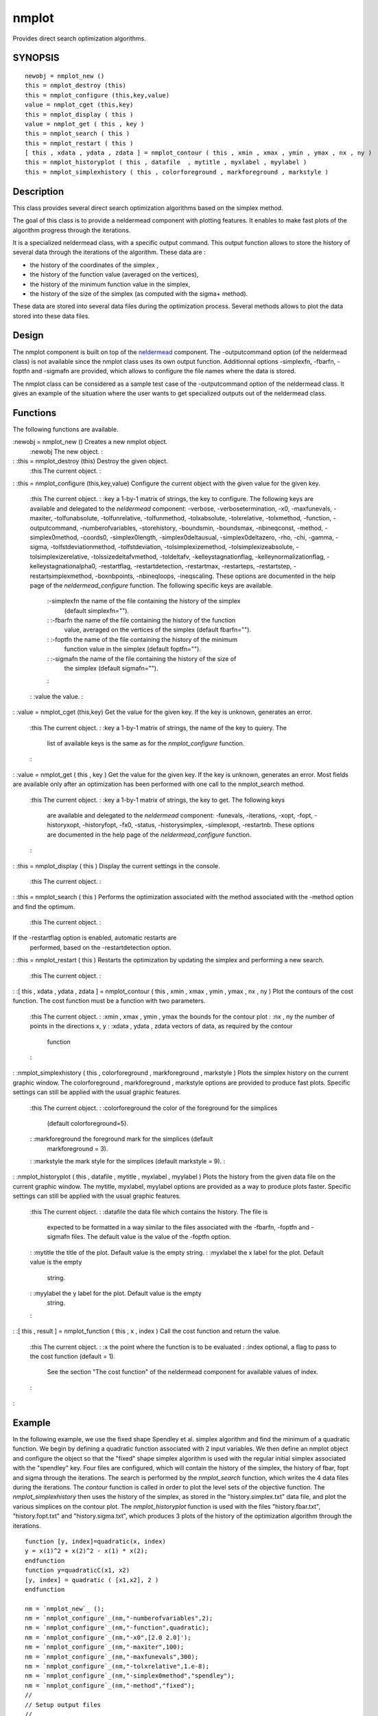 


nmplot
======

Provides direct search optimization algorithms.



SYNOPSIS
~~~~~~~~


::

    newobj = nmplot_new ()
    this = nmplot_destroy (this)
    this = nmplot_configure (this,key,value)
    value = nmplot_cget (this,key)
    this = nmplot_display ( this )
    value = nmplot_get ( this , key )
    this = nmplot_search ( this )
    this = nmplot_restart ( this )
    [ this , xdata , ydata , zdata ] = nmplot_contour ( this , xmin , xmax , ymin , ymax , nx , ny )
    this = nmplot_historyplot ( this , datafile  , mytitle , myxlabel , myylabel )
    this = nmplot_simplexhistory ( this , colorforeground , markforeground , markstyle )




Description
~~~~~~~~~~~

This class provides several direct search optimization algorithms
based on the simplex method.

The goal of this class is to provide a neldermead component with
plotting features. It enables to make fast plots of the algorithm
progress through the iterations.

It is a specialized neldermead class, with a specific output command.
This output function allows to store the history of several data
through the iterations of the algorithm. These data are :


+ the history of the coordinates of the simplex ,
+ the history of the function value (averaged on the vertices),
+ the history of the minimum function value in the simplex,
+ the history of the size of the simplex (as computed with the sigma+
  method).


These data are stored into several data files during the optimization
process. Several methods allows to plot the data stored into these
data files.



Design
~~~~~~

The nmplot component is built on top of the `neldermead`_ component.
The -outputcommand option (of the neldermead class) is not available
since the nmplot class uses its own output function. Additionnal
options -simplexfn, -fbarfn, -foptfn and -sigmafn are provided, which
allows to configure the file names where the data is stored.

The nmplot class can be considered as a sample test case of the
-outputcommand option of the neldermead class. It gives an example of
the situation where the user wants to get specialized outputs out of
the neldermead class.



Functions
~~~~~~~~~

The following functions are available.

:newobj = nmplot_new () Creates a new nmplot object.
    :newobj The new object.
    :

: :this = nmplot_destroy (this) Destroy the given object.
    :this The current object.
    :

: :this = nmplot_configure (this,key,value) Configure the current
object with the given value for the given key.
    :this The current object.
    : :key a 1-by-1 matrix of strings, the key to configure. The following
    keys are available and delegated to the `neldermead` component:
    -verbose, -verbosetermination, -x0, -maxfunevals, -maxiter,
    -tolfunabsolute, -tolfunrelative, -tolfunmethod, -tolxabsolute,
    -tolxrelative, -tolxmethod, -function, -outputcommand,
    -numberofvariables, -storehistory, -boundsmin, -boundsmax,
    -nbineqconst, -method, -simplex0method, -coords0, -simplex0length,
    -simplex0deltausual, -simplex0deltazero, -rho, -chi, -gamma, -sigma,
    -tolfstdeviationmethod, -tolfstdeviation, -tolsimplexizemethod,
    -tolsimplexizeabsolute, -tolsimplexizerelative,
    -tolssizedeltafvmethod, -toldeltafv, -kelleystagnationflag,
    -kelleynormalizationflag, -kelleystagnationalpha0, -restartflag,
    -restartdetection, -restartmax, -restarteps, -restartstep,
    -restartsimplexmethod, -boxnbpoints, -nbineqloops, -ineqscaling. These
    options are documented in the help page of the `neldermead_configure`
    function. The following specific keys are available.
        :-simplexfn the name of the file containing the history of the simplex
          (default simplexfn="").
        : :-fbarfn the name of the file containing the history of the function
          value, averaged on the vertices of the simplex (default fbarfn="").
        : :-foptfn the name of the file containing the history of the minimum
          function value in the simplex (default foptfn="").
        : :-sigmafn the name of the file containing the history of the size of
          the simplex (default sigmafn="").
        :

    : :value the value.
    :

: :value = nmplot_cget (this,key) Get the value for the given key. If
the key is unknown, generates an error.
    :this The current object.
    : :key a 1-by-1 matrix of strings, the name of the key to quiery. The
      list of available keys is the same as for the `nmplot_configure`
      function.
    :

: :value = nmplot_get ( this , key ) Get the value for the given key.
If the key is unknown, generates an error. Most fields are available
only after an optimization has been performed with one call to the
nmplot_search method.
    :this The current object.
    : :key a 1-by-1 matrix of strings, the key to get. The following keys
      are available and delegated to the `neldermead` component: -funevals,
      -iterations, -xopt, -fopt, -historyxopt, -historyfopt, -fx0, -status,
      -historysimplex, -simplexopt, -restartnb. These options are documented
      in the help page of the `neldermead_configure` function.
    :

: :this = nmplot_display ( this ) Display the current settings in the
console.
    :this The current object.
    :

: :this = nmplot_search ( this ) Performs the optimization associated
with the method associated with the -method option and find the
optimum.
    :this The current object.
    :
If the -restartflag option is enabled, automatic restarts are
  performed, based on the -restartdetection option.
: :this = nmplot_restart ( this ) Restarts the optimization by
updating the simplex and performing a new search.
    :this The current object.
    :

: :[ this , xdata , ydata , zdata ] = nmplot_contour ( this , xmin ,
xmax , ymin , ymax , nx , ny ) Plot the contours of the cost function.
The cost function must be a function with two parameters.
    :this The current object.
    : :xmin , xmax , ymin , ymax the bounds for the contour plot
    : :nx , ny the number of points in the directions x, y
    : :xdata , ydata , zdata vectors of data, as required by the contour
      function
    :

: :nmplot_simplexhistory ( this , colorforeground , markforeground ,
markstyle ) Plots the simplex history on the current graphic window.
The colorforeground , markforeground , markstyle options are provided
to produce fast plots. Specific settings can still be applied with the
usual graphic features.
    :this The current object.
    : :colorforeground the color of the foreground for the simplices
      (default colorforeground=5).
    : :markforeground the foreground mark for the simplices (default
      markforeground = 3).
    : :markstyle the mark style for the simplices (default markstyle = 9).
    :

: :nmplot_historyplot ( this , datafile , mytitle , myxlabel ,
myylabel ) Plots the history from the given data file on the current
graphic window. The mytitle, myxlabel, myylabel options are provided
as a way to produce plots faster. Specific settings can still be
applied with the usual graphic features.
    :this The current object.
    : :datafile the data file which contains the history. The file is
      expected to be formatted in a way similar to the files associated with
      the -fbarfn, -foptfn and -sigmafn files. The default value is the
      value of the -foptfn option.
    : :mytitle the title of the plot. Default value is the empty string.
    : :myxlabel the x label for the plot. Default value is the empty
      string.
    : :myylabel the y label for the plot. Default value is the empty
      string.
    :

: :[ this , result ] = nmplot_function ( this , x , index ) Call the
cost function and return the value.
    :this The current object.
    : :x the point where the function is to be evaluated
    : :index optional, a flag to pass to the cost function (default = 1).
      See the section "The cost function" of the neldermead component for
      available values of index.
    :

:



Example
~~~~~~~

In the following example, we use the fixed shape Spendley et al.
simplex algorithm and find the minimum of a quadratic function. We
begin by defining a quadratic function associated with 2 input
variables. We then define an nmplot object and configure the object so
that the "fixed" shape simplex algorithm is used with the regular
initial simplex associated with the "spendley" key. Four files are
configured, which will contain the history of the simplex, the history
of fbar, fopt and sigma through the iterations. The search is
performed by the `nmplot_search` function, which writes the 4 data
files during the iterations. The `contour` function is called in order
to plot the level sets of the objective function. The
`nmplot_simplexhistory` then uses the history of the simplex, as
stored in the "history.simplex.txt" data file, and plot the various
simplices on the contour plot. The `nmplot_historyplot` function is
used with the files "history.fbar.txt", "history.fopt.txt" and
"history.sigma.txt", which produces 3 plots of the history of the
optimization algorithm through the iterations.


::

    function [y, index]=quadratic(x, index)
    y = x(1)^2 + x(2)^2 - x(1) * x(2);
    endfunction
    function y=quadraticC(x1, x2)
    [y, index] = quadratic ( [x1,x2], 2 )
    endfunction
    
    nm = `nmplot_new`_ ();
    nm = `nmplot_configure`_(nm,"-numberofvariables",2);
    nm = `nmplot_configure`_(nm,"-function",quadratic);
    nm = `nmplot_configure`_(nm,"-x0",[2.0 2.0]');
    nm = `nmplot_configure`_(nm,"-maxiter",100);
    nm = `nmplot_configure`_(nm,"-maxfunevals",300);
    nm = `nmplot_configure`_(nm,"-tolxrelative",1.e-8);
    nm = `nmplot_configure`_(nm,"-simplex0method","spendley");
    nm = `nmplot_configure`_(nm,"-method","fixed");
    //
    // Setup output files
    //
    nm = `nmplot_configure`_(nm,"-simplexfn","history.simplex.txt");
    nm = `nmplot_configure`_(nm,"-fbarfn","history.fbar.txt");
    nm = `nmplot_configure`_(nm,"-foptfn","history.fopt.txt");
    nm = `nmplot_configure`_(nm,"-sigmafn","history.sigma.txt");
    //
    // Perform optimization
    //
    nm = `nmplot_search`_(nm);
    // Plot the contours of the cost function and the simplex history
    xmin = -2.0;
    xmax = 4.0;
    ymin = -2.0;
    ymax = 4.0;
    nx = 100;
    ny = 100;
    xdata=`linspace`_(xmin,xmax);
    ydata=`linspace`_(ymin,ymax);
    `scf`_();
    `subplot`_(2,2,1);
    `contour`_ ( xdata , ydata , quadraticC , [0.1 1.0 2.0 5.0 10.0 15.0 20.0] )
    `nmplot_simplexhistory`_ ( nm );
    `subplot`_(2,2,2);
    mytitle = "Function Value Average";
    myxlabel = "Iterations";
    `nmplot_historyplot`_ ( nm , "history.fbar.txt" , mytitle , myxlabel );
    `subplot`_(2,2,3);
    mytitle = "Minimum Function Value";
    myxlabel = "Iterations";
    `nmplot_historyplot`_ ( nm , "history.fopt.txt" , mytitle , myxlabel );
    `subplot`_(2,2,4);
    mytitle = "Maximum Oriented length";
    myxlabel = "Iterations";
    `nmplot_historyplot`_ ( nm , "history.sigma.txt" , mytitle, myxlabel );
    `deletefile`_("history.simplex.txt");
    `deletefile`_("history.fbar.txt");
    `deletefile`_("history.fopt.txt");
    `deletefile`_("history.sigma.txt");
    nm = `nmplot_destroy`_(nm);




See Also
~~~~~~~~


+ `neldermead`_ Provides an abstract class for a general optimization
  component.


.. _neldermead: optimbase.html


